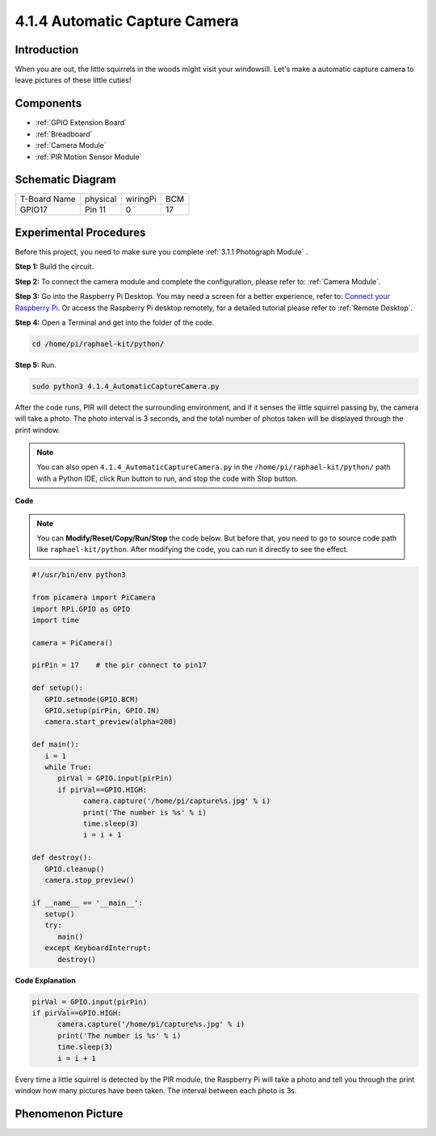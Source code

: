 4.1.4 Automatic Capture Camera
===================================

Introduction
-----------------

When you are out, the little squirrels in the woods might visit your windowsill. Let's make a automatic capture camera to leave pictures of these little cuties!

Components
----------------

.. image:: media/3.1.18components.png
  :width: 800
  :align: center

* :ref:`GPIO Extension Board`
* :ref:`Breadboard`
* :ref:`Camera Module`
* :ref:`PIR Motion Sensor Module`

Schematic Diagram
-----------------------

============ ======== ======== ===
T-Board Name physical wiringPi BCM
GPIO17       Pin 11   0        17
============ ======== ======== ===

.. image:: media/1.1.18_schematic.png
   :width: 400
   :align: center

Experimental Procedures
------------------------------

Before this project, you need to make sure you complete :ref:`3.1.1 Photograph Module` .

**Step 1:** Build the circuit.

.. image:: media/3.1.18fritzing.png
  :width: 800
  :align: center

**Step 2:** To connect the camera module and complete the configuration, please refer to: :ref:`Camera Module`.

**Step 3:** Go into the Raspberry Pi Desktop. You may need a screen for a better experience, refer to: `Connect your Raspberry Pi <https://projects.raspberrypi.org/en/projects/raspberry-pi-setting-up/3>`_. Or access the Raspberry Pi desktop remotely, for a detailed tutorial please refer to :ref:`Remote Desktop`.

**Step 4:** Open a Terminal and get into the folder of the code.

.. raw:: html

   <run></run>

.. code-block::

    cd /home/pi/raphael-kit/python/

**Step 5:** Run.

.. raw:: html

   <run></run>

.. code-block::

    sudo python3 4.1.4_AutomaticCaptureCamera.py

After the code runs, PIR will detect the surrounding environment, and if it senses the little squirrel passing by, the camera will take a photo.
The photo interval is 3 seconds, and the total number of photos taken will be displayed through the print window.

.. note::

   You can also open ``4.1.4_AutomaticCaptureCamera.py`` in the ``/home/pi/raphael-kit/python/`` path with a Python IDE, click Run button to run, and stop the code with Stop button.



**Code**

.. note::
    You can **Modify/Reset/Copy/Run/Stop** the code below. But before that, you need to go to  source code path like ``raphael-kit/python``. After modifying the code, you can run it directly to see the effect.

.. raw:: html

    <run></run>

.. code-block:: python

   #!/usr/bin/env python3

   from picamera import PiCamera
   import RPi.GPIO as GPIO
   import time

   camera = PiCamera()

   pirPin = 17    # the pir connect to pin17

   def setup():
      GPIO.setmode(GPIO.BCM)
      GPIO.setup(pirPin, GPIO.IN)
      camera.start_preview(alpha=200)

   def main():
      i = 1
      while True:
         pirVal = GPIO.input(pirPin)
         if pirVal==GPIO.HIGH:
               camera.capture('/home/pi/capture%s.jpg' % i)
               print('The number is %s' % i)
               time.sleep(3)
               i = i + 1

   def destroy():
      GPIO.cleanup()
      camera.stop_preview()

   if __name__ == '__main__':
      setup()
      try:
         main()
      except KeyboardInterrupt:
         destroy()

**Code Explanation**

.. code-block:: python

   pirVal = GPIO.input(pirPin)
   if pirVal==GPIO.HIGH:
         camera.capture('/home/pi/capture%s.jpg' % i)
         print('The number is %s' % i)
         time.sleep(3)
         i = i + 1

Every time a little squirrel is detected by the PIR module, the Raspberry Pi will take a photo and tell you through the print window how many pictures have been taken. The interval between each photo is 3s.

Phenomenon Picture
------------------------

.. image:: media/4.1.4spycamera.JPG
   :align: center
